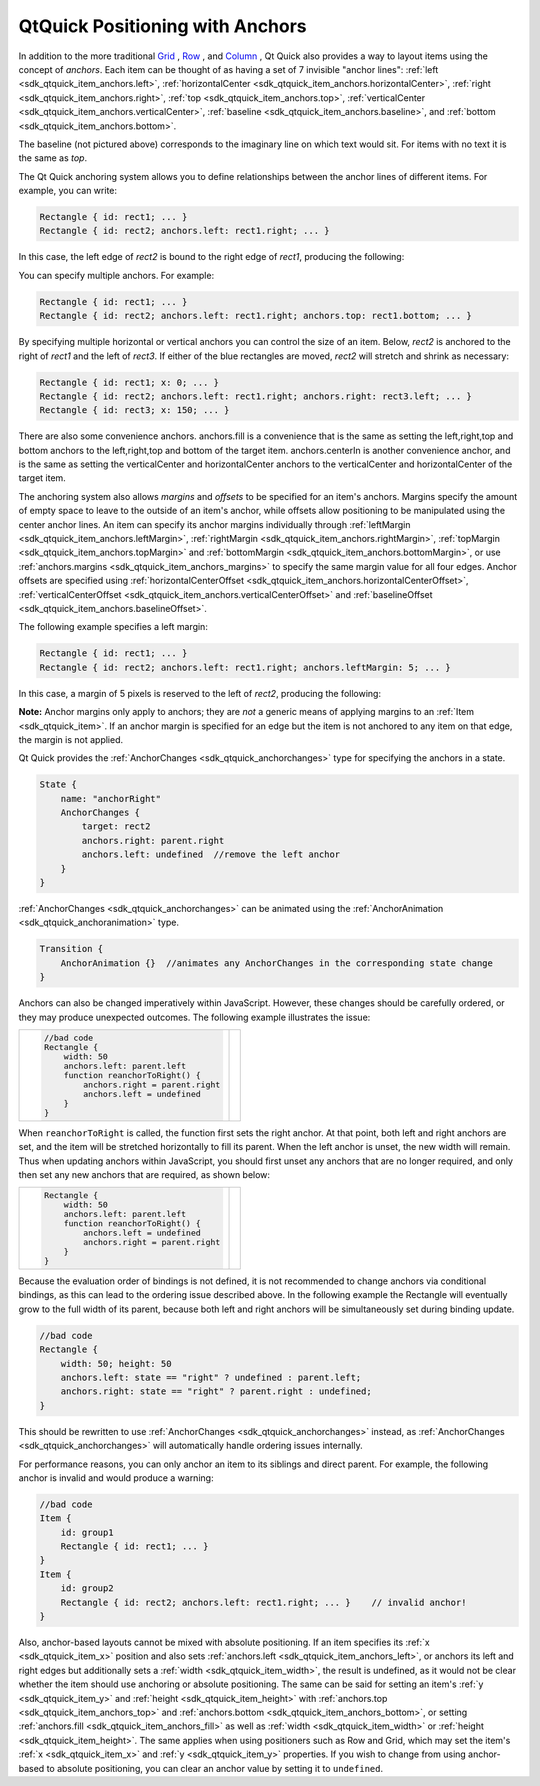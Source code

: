 .. _sdk_qtquick_positioning_with_anchors:

QtQuick Positioning with Anchors
================================


In addition to the more traditional `Grid </sdk/apps/qml/QtQuick/qtquick-positioning-layouts/#grid>`_ , `Row </sdk/apps/qml/QtQuick/qtquick-positioning-layouts/#row>`_ , and `Column </sdk/apps/qml/QtQuick/qtquick-positioning-layouts/#column>`_ , Qt Quick also provides a way to layout items using the concept of *anchors*. Each item can be thought of as having a set of 7 invisible "anchor lines": :ref:`left <sdk_qtquick_item_anchors.left>`, :ref:`horizontalCenter <sdk_qtquick_item_anchors.horizontalCenter>`, :ref:`right <sdk_qtquick_item_anchors.right>`, :ref:`top <sdk_qtquick_item_anchors.top>`, :ref:`verticalCenter <sdk_qtquick_item_anchors.verticalCenter>`, :ref:`baseline <sdk_qtquick_item_anchors.baseline>`, and :ref:`bottom <sdk_qtquick_item_anchors.bottom>`.

The baseline (not pictured above) corresponds to the imaginary line on which text would sit. For items with no text it is the same as *top*.

The Qt Quick anchoring system allows you to define relationships between the anchor lines of different items. For example, you can write:

.. code:: cpp

    Rectangle { id: rect1; ... }
    Rectangle { id: rect2; anchors.left: rect1.right; ... }

In this case, the left edge of *rect2* is bound to the right edge of *rect1*, producing the following:

You can specify multiple anchors. For example:

.. code:: cpp

    Rectangle { id: rect1; ... }
    Rectangle { id: rect2; anchors.left: rect1.right; anchors.top: rect1.bottom; ... }

By specifying multiple horizontal or vertical anchors you can control the size of an item. Below, *rect2* is anchored to the right of *rect1* and the left of *rect3*. If either of the blue rectangles are moved, *rect2* will stretch and shrink as necessary:

.. code:: cpp

    Rectangle { id: rect1; x: 0; ... }
    Rectangle { id: rect2; anchors.left: rect1.right; anchors.right: rect3.left; ... }
    Rectangle { id: rect3; x: 150; ... }

There are also some convenience anchors. anchors.fill is a convenience that is the same as setting the left,right,top and bottom anchors to the left,right,top and bottom of the target item. anchors.centerIn is another convenience anchor, and is the same as setting the verticalCenter and horizontalCenter anchors to the verticalCenter and horizontalCenter of the target item.

The anchoring system also allows *margins* and *offsets* to be specified for an item's anchors. Margins specify the amount of empty space to leave to the outside of an item's anchor, while offsets allow positioning to be manipulated using the center anchor lines. An item can specify its anchor margins individually through :ref:`leftMargin <sdk_qtquick_item_anchors.leftMargin>`, :ref:`rightMargin <sdk_qtquick_item_anchors.rightMargin>`, :ref:`topMargin <sdk_qtquick_item_anchors.topMargin>` and :ref:`bottomMargin <sdk_qtquick_item_anchors.bottomMargin>`, or use :ref:`anchors.margins <sdk_qtquick_item_anchors_margins>` to specify the same margin value for all four edges. Anchor offsets are specified using :ref:`horizontalCenterOffset <sdk_qtquick_item_anchors.horizontalCenterOffset>`, :ref:`verticalCenterOffset <sdk_qtquick_item_anchors.verticalCenterOffset>` and :ref:`baselineOffset <sdk_qtquick_item_anchors.baselineOffset>`.

The following example specifies a left margin:

.. code:: cpp

    Rectangle { id: rect1; ... }
    Rectangle { id: rect2; anchors.left: rect1.right; anchors.leftMargin: 5; ... }

In this case, a margin of 5 pixels is reserved to the left of *rect2*, producing the following:

**Note:** Anchor margins only apply to anchors; they are *not* a generic means of applying margins to an :ref:`Item <sdk_qtquick_item>`. If an anchor margin is specified for an edge but the item is not anchored to any item on that edge, the margin is not applied.

Qt Quick provides the :ref:`AnchorChanges <sdk_qtquick_anchorchanges>` type for specifying the anchors in a state.

.. code:: qml

    State {
        name: "anchorRight"
        AnchorChanges {
            target: rect2
            anchors.right: parent.right
            anchors.left: undefined  //remove the left anchor
        }
    }

:ref:`AnchorChanges <sdk_qtquick_anchorchanges>` can be animated using the :ref:`AnchorAnimation <sdk_qtquick_anchoranimation>` type.

.. code:: qml

    Transition {
        AnchorAnimation {}  //animates any AnchorChanges in the corresponding state change
    }

Anchors can also be changed imperatively within JavaScript. However, these changes should be carefully ordered, or they may produce unexpected outcomes. The following example illustrates the issue:

+--------------------------------------------------------------------------------------------------------------------------------------------------------+--------------------------------------------------------------------------------------------------------------------------------------------------------+
| .. code:: cpp                                                                                                                                          |                                                                                                                                                        |
|                                                                                                                                                        |                                                                                                                                                        |
|         //bad code                                                                                                                                     |                                                                                                                                                        |
|         Rectangle {                                                                                                                                    |                                                                                                                                                        |
|             width: 50                                                                                                                                  |                                                                                                                                                        |
|             anchors.left: parent.left                                                                                                                  |                                                                                                                                                        |
|             function reanchorToRight() {                                                                                                               |                                                                                                                                                        |
|                 anchors.right = parent.right                                                                                                           |                                                                                                                                                        |
|                 anchors.left = undefined                                                                                                               |                                                                                                                                                        |
|             }                                                                                                                                          |                                                                                                                                                        |
|         }                                                                                                                                              |                                                                                                                                                        |
+--------------------------------------------------------------------------------------------------------------------------------------------------------+--------------------------------------------------------------------------------------------------------------------------------------------------------+

When ``reanchorToRight`` is called, the function first sets the right anchor. At that point, both left and right anchors are set, and the item will be stretched horizontally to fill its parent. When the left anchor is unset, the new width will remain. Thus when updating anchors within JavaScript, you should first unset any anchors that are no longer required, and only then set any new anchors that are required, as shown below:

+--------------------------------------------------------------------------------------------------------------------------------------------------------+--------------------------------------------------------------------------------------------------------------------------------------------------------+
| .. code:: qml                                                                                                                                          |                                                                                                                                                        |
|                                                                                                                                                        |                                                                                                                                                        |
|         Rectangle {                                                                                                                                    |                                                                                                                                                        |
|             width: 50                                                                                                                                  |                                                                                                                                                        |
|             anchors.left: parent.left                                                                                                                  |                                                                                                                                                        |
|             function reanchorToRight() {                                                                                                               |                                                                                                                                                        |
|                 anchors.left = undefined                                                                                                               |                                                                                                                                                        |
|                 anchors.right = parent.right                                                                                                           |                                                                                                                                                        |
|             }                                                                                                                                          |                                                                                                                                                        |
|         }                                                                                                                                              |                                                                                                                                                        |
+--------------------------------------------------------------------------------------------------------------------------------------------------------+--------------------------------------------------------------------------------------------------------------------------------------------------------+

Because the evaluation order of bindings is not defined, it is not recommended to change anchors via conditional bindings, as this can lead to the ordering issue described above. In the following example the Rectangle will eventually grow to the full width of its parent, because both left and right anchors will be simultaneously set during binding update.

.. code:: cpp

    //bad code
    Rectangle {
        width: 50; height: 50
        anchors.left: state == "right" ? undefined : parent.left;
        anchors.right: state == "right" ? parent.right : undefined;
    }

This should be rewritten to use :ref:`AnchorChanges <sdk_qtquick_anchorchanges>` instead, as :ref:`AnchorChanges <sdk_qtquick_anchorchanges>` will automatically handle ordering issues internally.

For performance reasons, you can only anchor an item to its siblings and direct parent. For example, the following anchor is invalid and would produce a warning:

.. code:: cpp

    //bad code
    Item {
        id: group1
        Rectangle { id: rect1; ... }
    }
    Item {
        id: group2
        Rectangle { id: rect2; anchors.left: rect1.right; ... }    // invalid anchor!
    }

Also, anchor-based layouts cannot be mixed with absolute positioning. If an item specifies its :ref:`x <sdk_qtquick_item_x>` position and also sets :ref:`anchors.left <sdk_qtquick_item_anchors_left>`, or anchors its left and right edges but additionally sets a :ref:`width <sdk_qtquick_item_width>`, the result is undefined, as it would not be clear whether the item should use anchoring or absolute positioning. The same can be said for setting an item's :ref:`y <sdk_qtquick_item_y>` and :ref:`height <sdk_qtquick_item_height>` with :ref:`anchors.top <sdk_qtquick_item_anchors_top>` and :ref:`anchors.bottom <sdk_qtquick_item_anchors_bottom>`, or setting :ref:`anchors.fill <sdk_qtquick_item_anchors_fill>` as well as :ref:`width <sdk_qtquick_item_width>` or :ref:`height <sdk_qtquick_item_height>`. The same applies when using positioners such as Row and Grid, which may set the item's :ref:`x <sdk_qtquick_item_x>` and :ref:`y <sdk_qtquick_item_y>` properties. If you wish to change from using anchor-based to absolute positioning, you can clear an anchor value by setting it to ``undefined``.


